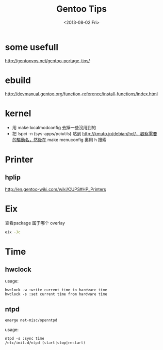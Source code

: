 #+TITLE: Gentoo Tips
#+DATE: <2013-08-02 Fri>

* some usefull

http://gentoovps.net/gentoo-portage-tips/

* ebuild

http://devmanual.gentoo.org/function-reference/install-functions/index.html

* kernel

- 用 make localmodconfig 去掉一些沒用到的
- 把 lspci -n (sys-apps/pciutils) 貼到 http://kmuto.jp/debian/hcl/，觀察需要的驅動名，然後在 make menuconfig 裏用 h 搜索
  
* Printer

** hplip

http://en.gentoo-wiki.com/wiki/CUPS#HP_Printers

* Eix

查看package 属于哪个 overlay
#+begin_src sh
eix -Jc
#+end_src

* Time

** hwclock

usage:
#+begin_example
hwclock -w :write current time to hardware time
hwclock -s :set current time from hardware time
#+end_example

** ntpd

#+begin_src sh
emerge net-misc/openntpd
#+end_src
usage:
#+begin_example
ntpd -s :sync time
/etc/init.d/ntpd (start|stop|restart)
#+end_example
